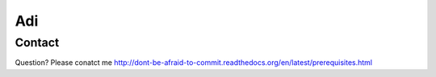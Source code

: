 ############
Adi
############


Contact
=======

Question? Please conatct me
http://dont-be-afraid-to-commit.readthedocs.org/en/latest/prerequisites.html